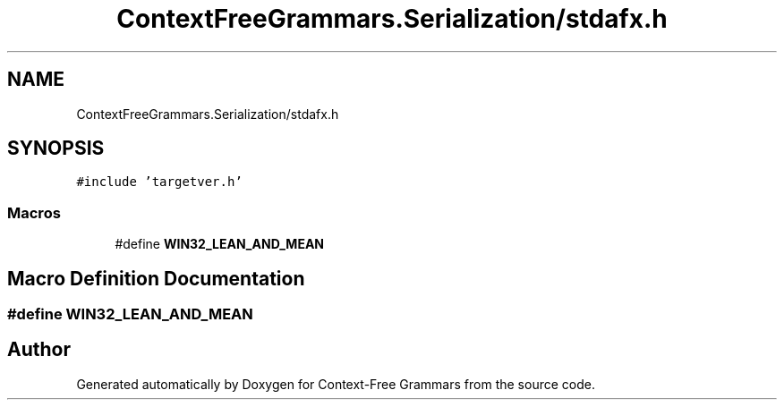 .TH "ContextFreeGrammars.Serialization/stdafx.h" 3 "Tue Jun 4 2019" "Context-Free Grammars" \" -*- nroff -*-
.ad l
.nh
.SH NAME
ContextFreeGrammars.Serialization/stdafx.h
.SH SYNOPSIS
.br
.PP
\fC#include 'targetver\&.h'\fP
.br

.SS "Macros"

.in +1c
.ti -1c
.RI "#define \fBWIN32_LEAN_AND_MEAN\fP"
.br
.in -1c
.SH "Macro Definition Documentation"
.PP 
.SS "#define WIN32_LEAN_AND_MEAN"

.SH "Author"
.PP 
Generated automatically by Doxygen for Context-Free Grammars from the source code\&.
